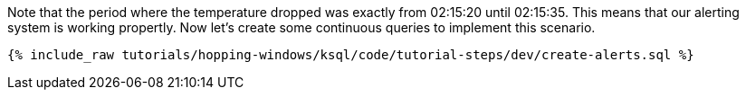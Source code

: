 Note that the period where the temperature dropped was exactly from 02:15:20 until 02:15:35. This means that our alerting system is working propertly. Now let's create some continuous queries to implement this scenario.

+++++
<pre class="snippet"><code class="sql">{% include_raw tutorials/hopping-windows/ksql/code/tutorial-steps/dev/create-alerts.sql %}</code></pre>
+++++
